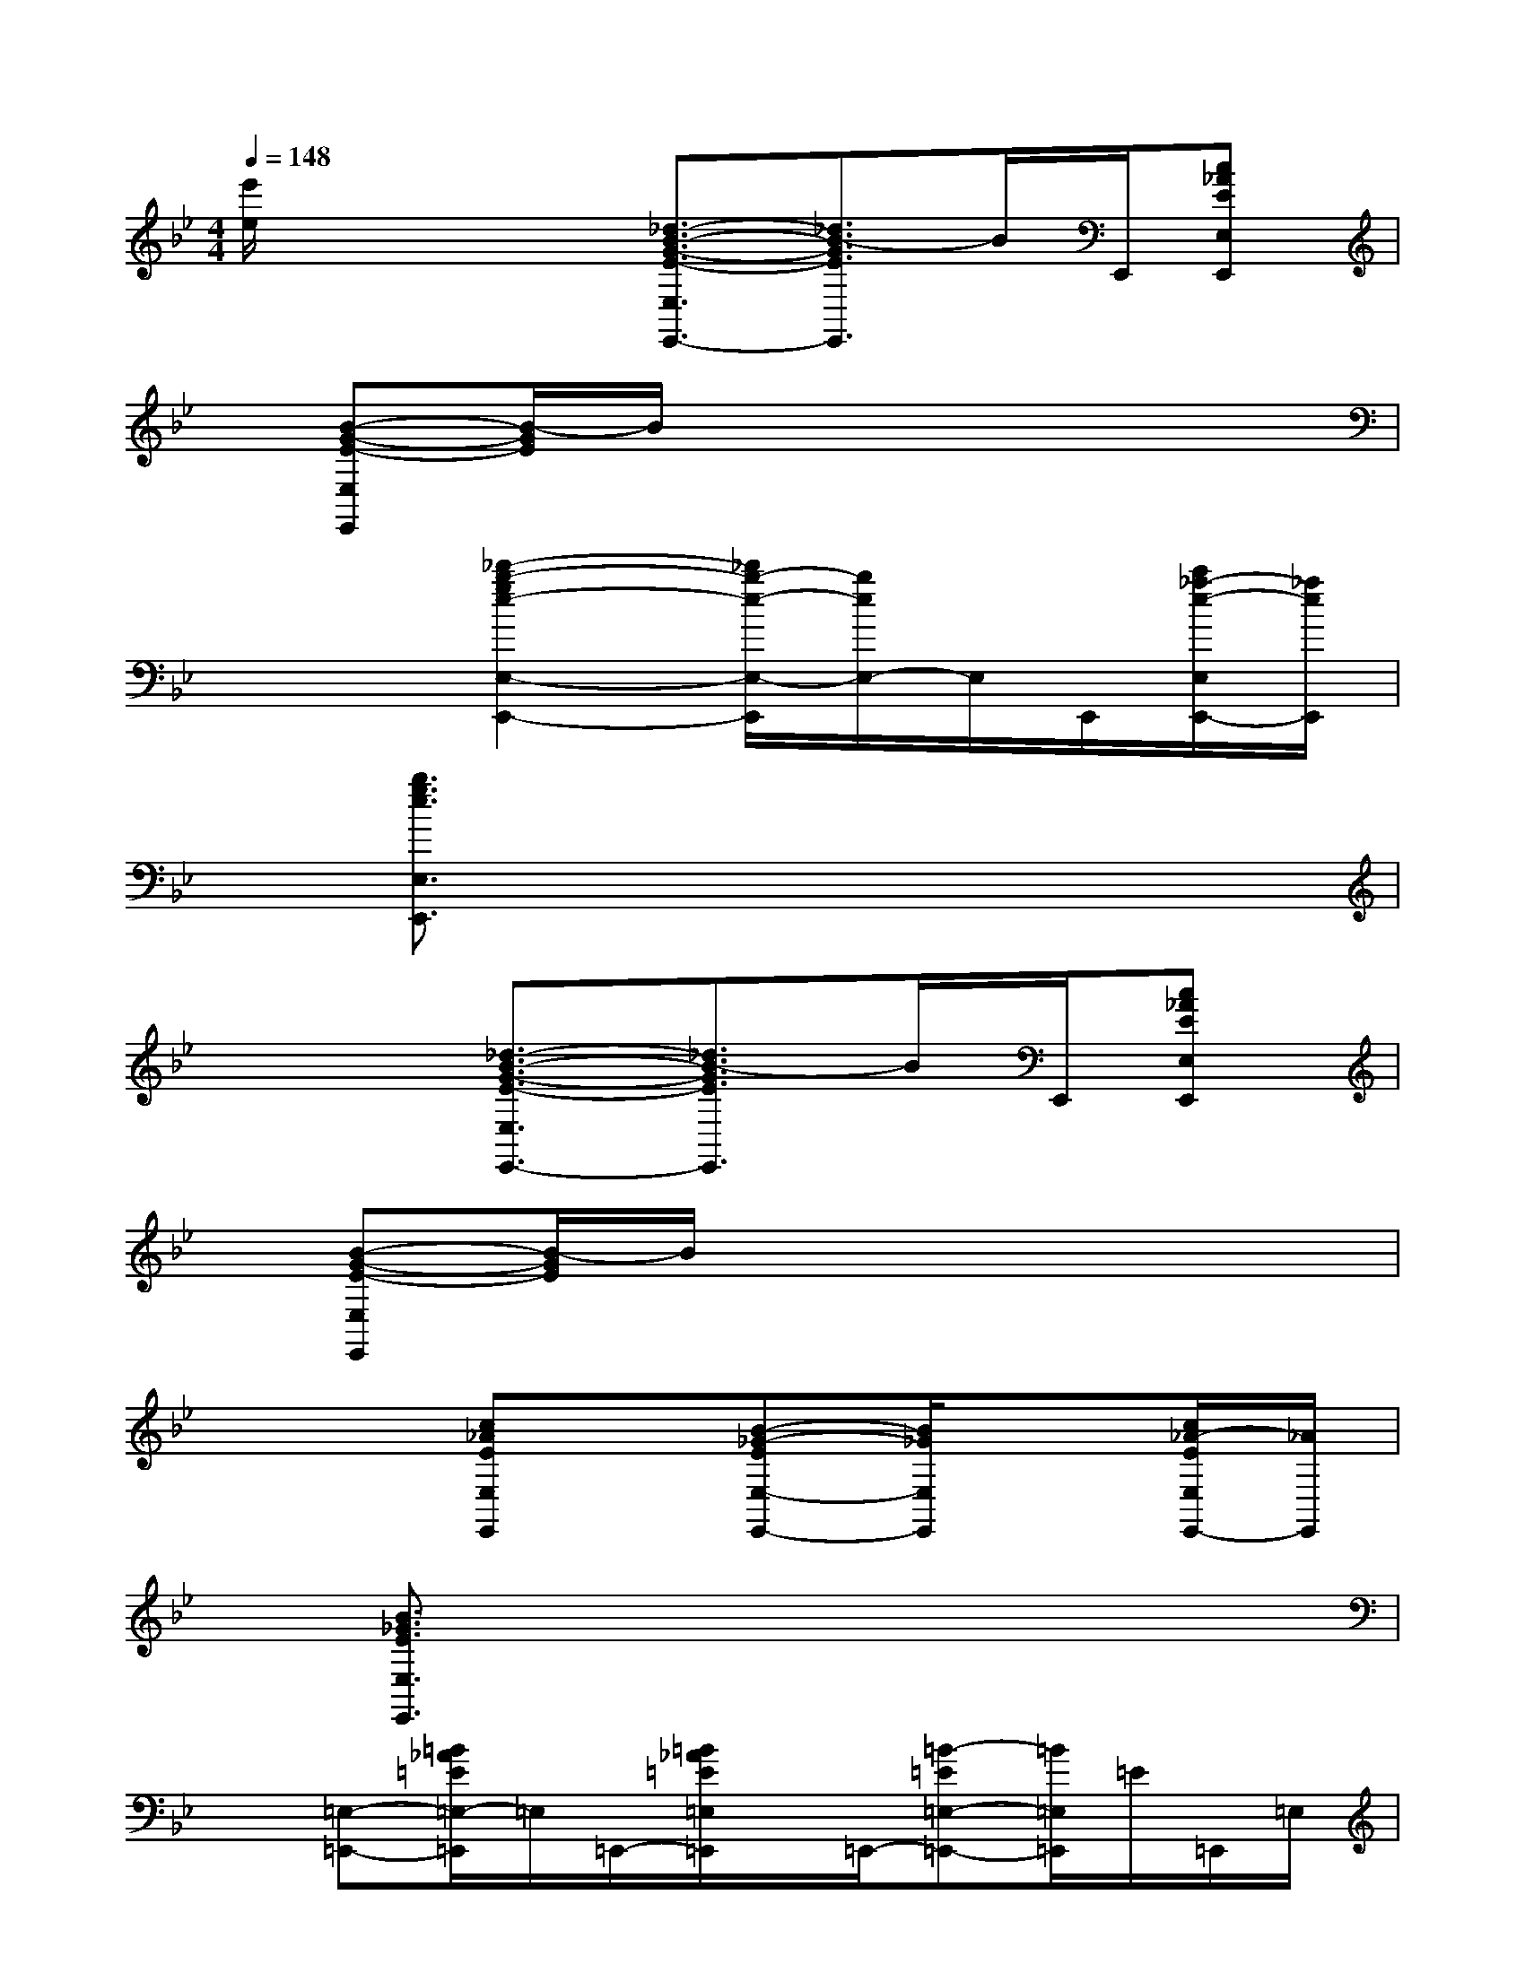 X:1
T:
M:4/4
L:1/8
Q:1/4=148
K:Bb%2flats
V:1
[e'/2e/2]x2x/2[_d3/2-B3/2-G3/2-E3/2-E,3/2E,,3/2-][_d3/2B3/2-G3/2E3/2E,,3/2]B/2E,,/2[c_AEE,E,,]|
x/2[B-G-E-E,E,,][B/2-G/2E/2]B/2x4x3/2|
x3[_d'2-b2-g2e2-E,2-E,,2-][_d'/2b/2-e/2-E,/2-E,,/2][b/2e/2E,/2-]E,/2E,,/2[c'/2_a/2-e/2-E,/2E,,/2-][_a/2e/2E,,/2]|
x/2[b3/2g3/2e3/2E,3/2E,,3/2]x6|
x3[_d3/2-B3/2-G3/2-E3/2-E,3/2E,,3/2-][_d3/2B3/2-G3/2E3/2E,,3/2]B/2E,,/2[c_AEE,E,,]|
x/2[B-G-E-E,E,,][B/2-G/2E/2]B/2x4x3/2|
x3[c_AEE,E,,]x/2[B-_G-EE,-E,,-][B/2_G/2E,/2E,,/2]x[c/2_A/2-E/2E,/2E,,/2-][_A/2E,,/2]|
x/2[B3/2_G3/2E3/2E,3/2E,,3/2]x6|
x[=E,-=E,,-][=B/2_A/2=E/2=E,/2-=E,,/2]=E,/2=E,,/2-[=B/2_A/2=E/2=E,/2=E,,/2]x/2=E,,/2-[=B-=E=E,-=E,,-][=B/2=E,/2=E,,/2]=E/2=E,,/2=E,/2|
[=B/2_A/2]=E/2[_D,-_D,,-][_d/2_A/2=E/2_D,/2_D,,/2]x/2_D,,/2-[_d/2=E/2_D,/2_D,,/2]x/2_D,,/2-[_d/2-_A/2=E/2-_D,/2-_D,,/2-][_d/2-=E/2_D,/2-_D,,/2][_d/2_D,/2]=E/2_D,,/2-[_D,/2_D,,/2]|
[_d_A=E-][=E/2=E,/2-=E,,/2-][=E,/2-=E,,/2-][=B/2_A/2=E/2=E,/2-=E,,/2]=E,/2=E,,/2-[=B/2=E/2=E,/2-=E,,/2]=E,/2=E,,/2-[=B/2-_A/2-=E/2=E,/2-=E,,/2-][=B_A=E,=E,,]=E/2=E,,/2=E,/2|
[=B_A=E][_D,-_D,,-][_d/2_A/2=E/2_D,/2-_D,,/2]_D,/2_D,,/2-[_d/2=E/2_D,/2_D,,/2]x/2_D,,/2-[_d/2=E/2_D,/2-_D,,/2-][_D,/2-_D,,/2][_d/2-_A/2=E/2_D,/2]_d/2_D,,/2_D,/2|
[_d_A=E][=E,-=E,,-][=B/2_A/2=E/2=E,/2=E,,/2-]=E,,/2-[=E,/2-=E,,/2-][=B/2_A/2=E/2=E,/2=E,,/2]x/2=E,,/2-[=B/2-_A/2-=E/2=E,/2-=E,,/2-][=B/2-_A/2=E,/2-=E,,/2-][=B/2=E,/2=E,,/2]=E/2=E,,/2-[=E,/2=E,,/2]|
[=B/2=E/2]=E/2[_D,-_D,,-][_d/2_A/2=E/2_D,/2_D,,/2]x/2_D,,/2-[_d/2=E/2_D,/2-_D,,/2]_D,/2_D,,/2-[_d/2_A/2=E/2_D,/2-_D,,/2-][_D,/2-_D,,/2-][=e/2-_A/2-=E/2-_D,/2_D,,/2-][=e/2_A/2-=E/2-_D,,/2-][_A/2=E/2_D,/2-_D,,/2-][_D,/2_D,,/2]|
[=e/2=E/2-]=E/2[=E,-=E,,-][=B/2_A/2=E/2=E,/2-=E,,/2]=E,/2=E,,/2-[=B/2=E/2=E,/2=E,,/2]x/2=E,,/2-[=B-_A=E=E,-=E,,-][=B/2=E,/2=E,,/2]=E/2=E,,/2-[=E,/2=E,,/2]|
[=B-_A=E-][=B/2=E/2_D,/2-_D,,/2-][_D,/2-_D,,/2-][_d/2_A/2=E/2_D,/2_D,,/2]x/2_D,/2-[_d/2=E/2_D,/2]x/2_D,,/2-[_d/2=E/2_D,/2-_D,,/2-][_d/2=E/2_D,/2-_D,,/2]_D,/2_D,,/2-[_d/2=E/2_D,/2_D,,/2][_A/2=E/2]